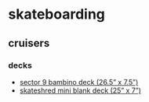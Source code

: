 * skateboarding
** cruisers
*** decks
- [[https://www.muirskate.com/longboard/decks/73923/sector-9-bambino-combo-mini-cruiser-skateboard-deck-w-grip][sector 9 bambino deck (26.5” x 7.5”)]]
- [[https://www.skateshred.com/wholesale-blank-longboard-decks/blank-mini-skateboard-cruiser-decks/25-x-7-mini-kicktail-blank.html][skateshred mini blank deck (25” x 7”)]]
